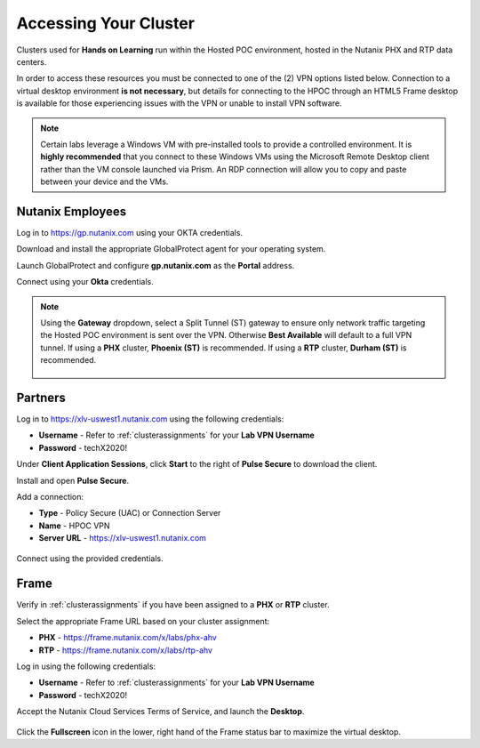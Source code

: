 .. _clusteraccess:

----------------------
Accessing Your Cluster
----------------------

Clusters used for **Hands on Learning** run within the Hosted POC environment, hosted in the Nutanix PHX and RTP data centers.

In order to access these resources you must be connected to one of the (2) VPN options listed below. Connection to a virtual desktop environment **is not necessary**, but details for connecting to the HPOC through an HTML5 Frame desktop is available for those experiencing issues with the VPN or unable to install VPN software.

.. note::

  Certain labs leverage a Windows VM with pre-installed tools to provide a controlled environment. It is **highly recommended** that you connect to these Windows VMs using the Microsoft Remote Desktop client rather than the VM console launched via Prism. An RDP connection will allow you to copy and paste between your device and the VMs.

.. raw:: html

  <strong><font color="red">If you encounter issues connecting to the VPN, Nutanix IT Helpdesk is available via...</font></strong>

Nutanix Employees
.................

Log in to https://gp.nutanix.com using your OKTA credentials.

Download and install the appropriate GlobalProtect agent for your operating system.

Launch GlobalProtect and configure **gp.nutanix.com** as the **Portal** address.

Connect using your **Okta** credentials.

.. note::

  Using the **Gateway** dropdown, select a Split Tunnel (ST) gateway to ensure only network traffic targeting the Hosted POC environment is sent over the VPN. Otherwise **Best Available** will default to a full VPN tunnel. If using a **PHX** cluster, **Phoenix (ST)** is recommended. If using a **RTP** cluster, **Durham (ST)** is recommended.

  .. figure:: images/gp.png

Partners
........

Log in to https://xlv-uswest1.nutanix.com using the following credentials:

- **Username** - Refer to :ref:`clusterassignments` for your **Lab VPN Username**
- **Password** - techX2020!

Under **Client Application Sessions**, click **Start** to the right of **Pulse Secure** to download the client.

Install and open **Pulse Secure**.

Add a connection:

- **Type** - Policy Secure (UAC) or Connection Server
- **Name** - HPOC VPN
- **Server URL** - https://xlv-uswest1.nutanix.com

.. figure:: images/pulse.png

Connect using the provided credentials.

Frame
.....

Verify in :ref:`clusterassignments` if you have been assigned to a **PHX** or **RTP** cluster.

Select the appropriate Frame URL based on your cluster assignment:

- **PHX** - https://frame.nutanix.com/x/labs/phx-ahv
- **RTP** - https://frame.nutanix.com/x/labs/rtp-ahv

Log in using the following credentials:

- **Username** - Refer to :ref:`clusterassignments` for your **Lab VPN Username**
- **Password** - techX2020!

Accept the Nutanix Cloud Services Terms of Service, and launch the **Desktop**.

.. figure:: images/frame.png

Click the **Fullscreen** icon in the lower, right hand of the Frame status bar to maximize the virtual desktop.
